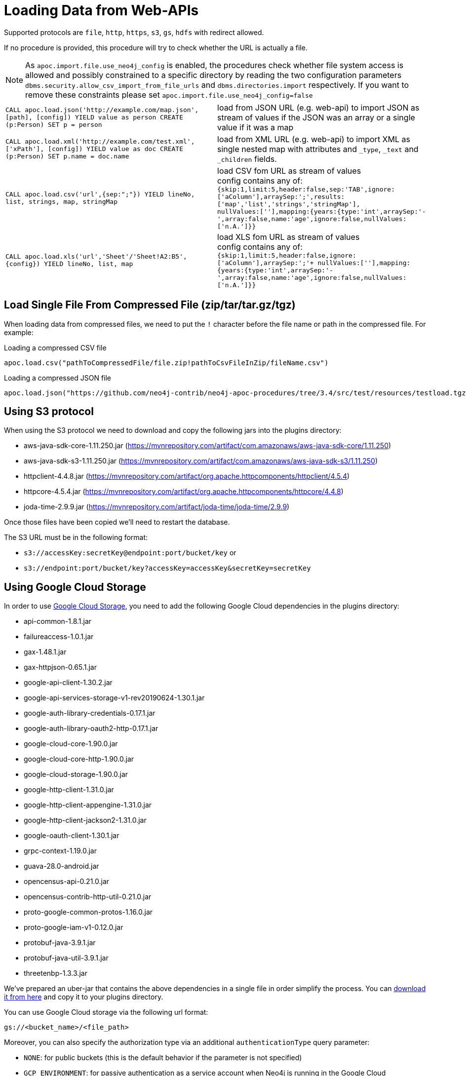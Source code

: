 [[web-apis]]
= Loading Data from Web-APIs
:description: This section gives an overview of procedures that can be used to load data from Web-APIs into Neo4j.


Supported protocols are `file`, `http`, `https`, `s3`, `gs`, `hdfs` with redirect allowed.

If no procedure is provided, this procedure will try to check whether the URL is actually a file.

[NOTE]
As `apoc.import.file.use_neo4j_config` is enabled, the procedures check whether file system access is allowed and possibly constrained to a specific directory by
reading the two configuration parameters `dbms.security.allow_csv_import_from_file_urls` and `dbms.directories.import` respectively.
If you want to remove these constraints please set `apoc.import.file.use_neo4j_config=false`

[cols="5m,5"]
|===
| CALL apoc.load.json('http://example.com/map.json', [path], [config]) YIELD value as person CREATE (p:Person) SET p = person | load from JSON URL (e.g. web-api) to import JSON as stream of values if the JSON was an array or a single value if it was a map
| CALL apoc.load.xml('http://example.com/test.xml', ['xPath'], [config]) YIELD value as doc CREATE (p:Person) SET p.name = doc.name | load from XML URL (e.g. web-api) to import XML as single nested map with attributes and `+_type+`, `+_text+` and `+_children+` fields.
| CALL apoc.load.csv('url',{sep:";"}) YIELD lineNo, list, strings, map, stringMap | load CSV fom URL as stream of values +
config contains any of: `{skip:1,limit:5,header:false,sep:'TAB',ignore:['aColumn'],arraySep:';',results:['map','list','strings','stringMap'], +
nullValues:[''],mapping:{years:{type:'int',arraySep:'-',array:false,name:'age',ignore:false,nullValues:['n.A.']}}`
| CALL apoc.load.xls('url','Sheet'/'Sheet!A2:B5',\{config}) YIELD lineNo, list, map | load XLS fom URL as stream of values +
config contains any of: `{skip:1,limit:5,header:false,ignore:['aColumn'],arraySep:';'+
nullValues:[''],mapping:{years:{type:'int',arraySep:'-',array:false,name:'age',ignore:false,nullValues:['n.A.']}}`
|===

== Load Single File From Compressed File (zip/tar/tar.gz/tgz)

When loading data from compressed files, we need to put the `!` character before the file name or path in the compressed file.
For example:

.Loading a compressed CSV file
----
apoc.load.csv("pathToCompressedFile/file.zip!pathToCsvFileInZip/fileName.csv")
----

.Loading a compressed JSON file
----
apoc.load.json("https://github.com/neo4j-contrib/neo4j-apoc-procedures/tree/3.4/src/test/resources/testload.tgz?raw=true!person.json");
----

== Using S3 protocol

When using the S3 protocol we need to download and copy the following jars into the plugins directory:

* aws-java-sdk-core-1.11.250.jar (https://mvnrepository.com/artifact/com.amazonaws/aws-java-sdk-core/1.11.250)
* aws-java-sdk-s3-1.11.250.jar (https://mvnrepository.com/artifact/com.amazonaws/aws-java-sdk-s3/1.11.250)
* httpclient-4.4.8.jar (https://mvnrepository.com/artifact/org.apache.httpcomponents/httpclient/4.5.4)
* httpcore-4.5.4.jar (https://mvnrepository.com/artifact/org.apache.httpcomponents/httpcore/4.4.8)
* joda-time-2.9.9.jar (https://mvnrepository.com/artifact/joda-time/joda-time/2.9.9)

Once those files have been copied we'll need to restart the database.

The S3 URL must be in the following format:

* `s3://accessKey:secretKey@endpoint:port/bucket/key`
or
* `s3://endpoint:port/bucket/key?accessKey=accessKey&secretKey=secretKey`


== Using Google Cloud Storage

In order to use https://cloud.google.com/storage/[Google Cloud Storage], you need to add the following Google Cloud dependencies in the plugins directory:

* api-common-1.8.1.jar
* failureaccess-1.0.1.jar
* gax-1.48.1.jar
* gax-httpjson-0.65.1.jar
* google-api-client-1.30.2.jar
* google-api-services-storage-v1-rev20190624-1.30.1.jar
* google-auth-library-credentials-0.17.1.jar
* google-auth-library-oauth2-http-0.17.1.jar
* google-cloud-core-1.90.0.jar
* google-cloud-core-http-1.90.0.jar
* google-cloud-storage-1.90.0.jar
* google-http-client-1.31.0.jar
* google-http-client-appengine-1.31.0.jar
* google-http-client-jackson2-1.31.0.jar
* google-oauth-client-1.30.1.jar
* grpc-context-1.19.0.jar
* guava-28.0-android.jar
* opencensus-api-0.21.0.jar
* opencensus-contrib-http-util-0.21.0.jar
* proto-google-common-protos-1.16.0.jar
* proto-google-iam-v1-0.12.0.jar
* protobuf-java-3.9.1.jar
* protobuf-java-util-3.9.1.jar
* threetenbp-1.3.3.jar

We've prepared an uber-jar that contains the above dependencies in a single file in order simplify the process. You can http://example-data.neo4j.org/apoc/google-cloud-storage-dependencies-3.5-apoc.jar[download it from here] and copy it to your plugins directory.

You can use Google Cloud storage via the following url format:

`gs://<bucket_name>/<file_path>`

Moreover, you can also specify the authorization type via an additional `authenticationType` query parameter:

* `NONE`: for public buckets (this is the default behavior if the parameter is not specified)
* `GCP_ENVIRONMENT`: for passive authentication as a service account when Neo4j is running in the Google Cloud
* `PRIVATE_KEY`: for using private keys generated for service accounts (requires setting `GOOGLE_APPLICATION_CREDENTIALS` environment variable pointing to a private key json file as described here: https://cloud.google.com/docs/authentication#strategies)

Example:

`gs://andrea-bucket-1/test-privato.csv?authenticationType=GCP_ENVIRONMENT`

== failOnError


Adding the config parameter `failOnError:false` (by default `true`), will mean that in the case of an error the procedure will not fail, but just return zero rows.
